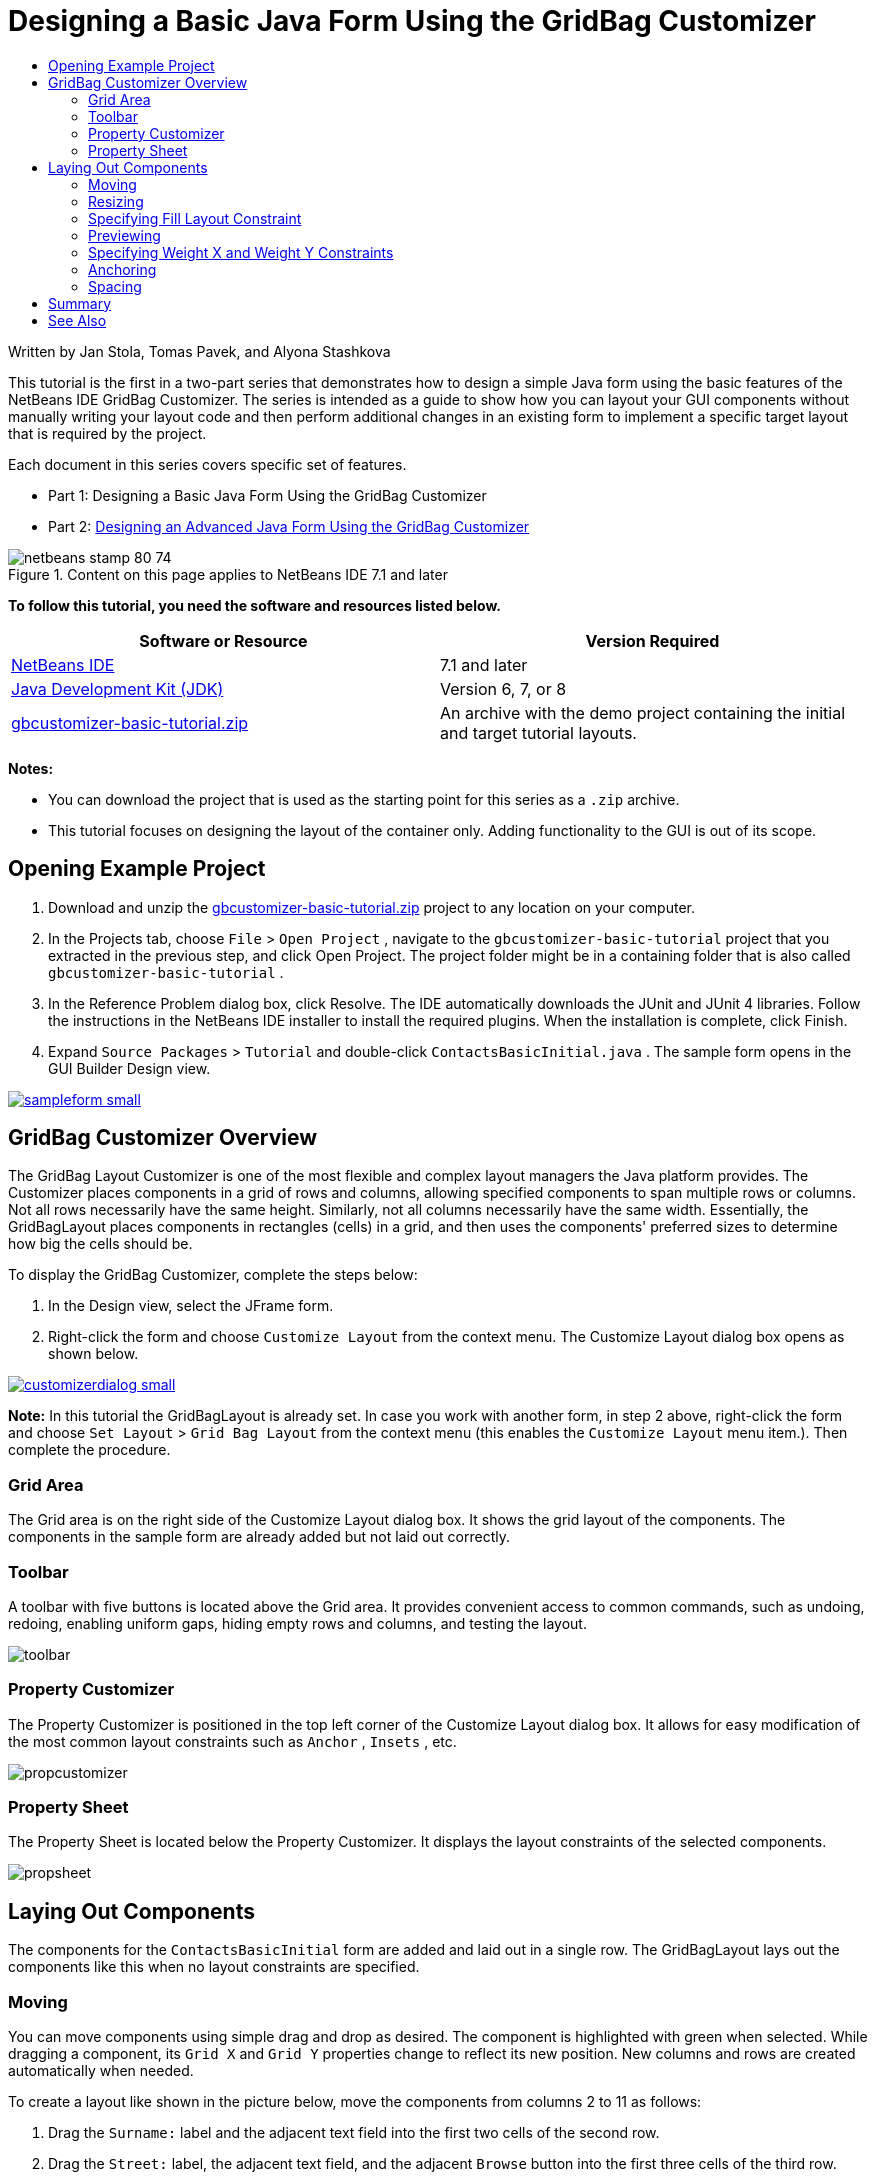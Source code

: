 // 
//     Licensed to the Apache Software Foundation (ASF) under one
//     or more contributor license agreements.  See the NOTICE file
//     distributed with this work for additional information
//     regarding copyright ownership.  The ASF licenses this file
//     to you under the Apache License, Version 2.0 (the
//     "License"); you may not use this file except in compliance
//     with the License.  You may obtain a copy of the License at
// 
//       http://www.apache.org/licenses/LICENSE-2.0
// 
//     Unless required by applicable law or agreed to in writing,
//     software distributed under the License is distributed on an
//     "AS IS" BASIS, WITHOUT WARRANTIES OR CONDITIONS OF ANY
//     KIND, either express or implied.  See the License for the
//     specific language governing permissions and limitations
//     under the License.
//

= Designing a Basic Java Form Using the GridBag Customizer
:jbake-type: tutorial
:jbake-tags: tutorials 
:jbake-status: published
:syntax: true
:toc: left
:toc-title:
:description: Designing a Basic Java Form Using the GridBag Customizer - Apache NetBeans
:keywords: Apache NetBeans, Tutorials, Designing a Basic Java Form Using the GridBag Customizer

Written by Jan Stola, Tomas Pavek, and Alyona Stashkova

This tutorial is the first in a two-part series that demonstrates how to design a simple Java form using the basic features of the NetBeans IDE GridBag Customizer.
The series is intended as a guide to show how you can layout your GUI components without manually writing your layout code and then perform additional changes in an existing form to implement a specific target layout that is required by the project.

Each document in this series covers specific set of features.

* Part 1: Designing a Basic Java Form Using the GridBag Customizer
* Part 2: link:../java/gbcustomizer-advanced.html[+Designing an Advanced Java Form Using the GridBag Customizer+]


image::images/netbeans-stamp-80-74.png[title="Content on this page applies to NetBeans IDE 7.1 and later"]


*To follow this tutorial, you need the software and resources listed below.*

|===
|Software or Resource |Version Required 

|link:http://netbeans.org/downloads/index.html[+NetBeans IDE+] |7.1 and later 

|link:http://www.oracle.com/technetwork/java/javase/downloads/index.html[+Java Development Kit (JDK)+] |Version 6, 7, or 8 

|link:https://netbeans.org/projects/samples/downloads/download/Samples%252FJava%252Fgbcustomizer-basic-tutorial.zip[+gbcustomizer-basic-tutorial.zip+] |An archive with the demo project containing the initial and target tutorial layouts. 
|===

*Notes:*

* You can download the project that is used as the starting point for this series as a  ``.zip``  archive.
* This tutorial focuses on designing the layout of the container only. Adding functionality to the GUI is out of its scope.


== Opening Example Project

1. Download and unzip the link:https://netbeans.org/projects/samples/downloads/download/Samples%252FJava%252Fgbcustomizer-basic-tutorial.zip[+gbcustomizer-basic-tutorial.zip+] project to any location on your computer.
2. In the Projects tab, choose  ``File``  >  ``Open Project`` , navigate to the  ``gbcustomizer-basic-tutorial``  project that you extracted in the previous step, and click Open Project. The project folder might be in a containing folder that is also called  ``gbcustomizer-basic-tutorial`` .
3. In the Reference Problem dialog box, click Resolve. The IDE automatically downloads the JUnit and JUnit 4 libraries. Follow the instructions in the NetBeans IDE installer to install the required plugins. When the installation is complete, click Finish.
4. Expand  ``Source Packages``  >  ``Tutorial``  and double-click  ``ContactsBasicInitial.java`` . 
The sample form opens in the GUI Builder Design view.

image:::images/sampleform-small.png[role="left", link="images/sampleform.png"]


== GridBag Customizer Overview

The GridBag Layout Customizer is one of the most flexible and complex layout managers the Java platform provides. The Customizer places components in a grid of rows and columns, allowing specified components to span multiple rows or columns. Not all rows necessarily have the same height. Similarly, not all columns necessarily have the same width. Essentially, the GridBagLayout places components in rectangles (cells) in a grid, and then uses the components' preferred sizes to determine how big the cells should be.

To display the GridBag Customizer, complete the steps below:

1. In the Design view, select the JFrame form.
2. Right-click the form and choose  ``Customize Layout``  from the context menu.
The Customize Layout dialog box opens as shown below.

image:::images/customizerdialog-small.png[role="left", link="images/customizerdialog.png"]

*Note:* In this tutorial the GridBagLayout is already set. In case you work with another form, in step 2 above, right-click the form and choose  ``Set Layout``  >  ``Grid Bag Layout``  from the context menu (this enables the  ``Customize Layout``  menu item.). Then complete the procedure.


=== Grid Area

The Grid area is on the right side of the Customize Layout dialog box. It shows the grid layout of the components.
The components in the sample form are already added but not laid out correctly.


=== Toolbar

A toolbar with five buttons is located above the Grid area. It provides convenient access to common commands, such as undoing, redoing, enabling uniform gaps, hiding empty rows and columns, and testing the layout.

image::images/toolbar.png[]


=== Property Customizer

The Property Customizer is positioned in the top left corner of the Customize Layout dialog box. It allows for easy modification of the most common layout constraints such as  ``Anchor`` ,  ``Insets`` , etc.

image::images/propcustomizer.png[]


=== Property Sheet

The Property Sheet is located below the Property Customizer. It displays the layout constraints of the selected components.

image::images/propsheet.png[]


== Laying Out Components

The components for the  ``ContactsBasicInitial``  form are added and laid out in a single row. The GridBagLayout lays out the components like this when no layout constraints are specified.


=== Moving

You can move components using simple drag and drop as desired. The component is highlighted with green when selected. While dragging a component, its  ``Grid X``  and  ``Grid Y``  properties change to reflect its new position. New columns and rows are created automatically when needed.

To create a layout like shown in the picture below, move the components from columns 2 to 11 as follows:

1. Drag the  ``Surname:``  label and the adjacent text field into the first two cells of the second row.
2. Drag the  ``Street:``  label, the adjacent text field, and the adjacent  ``Browse``  button into the first three cells of the third row.
3. Drag the  ``City:``  label, the adjacent text field, and the adjacent  ``Browse``  button into the first three cells of the fourth row.
4. Drag the  ``State:``  label and the adjacent combobox into the first two cells of the fifth row.

The components are now placed in accordance with the target layout.

image:::images/layout1-small.png[role="left", link="images/layout1.png"]

*Note:* When a component is moved the target cells are highlighted with green.


=== Resizing

A component can be resized by dragging small square resize handles that appear around its perimeter when it is selected.

To resize the  ``First Name:``  and  ``Surname:``  text fields and make them occupy two adjacent cells, complete the steps below:

1. Control-click the two JTextField components to select them.
2. With both JTextFields selected, position the cursor over the cells right edge, click and drag until the orange highlighted guideline embraces the adjacent cells in column 2 on the right.
3. Release the cursor to resize the components.

The  ``First Name:``  and  ``Surname:``  text fields are extended to span between the two cells as shown in the following illustration. The occupied cells are highlighted.

image:::images/tfieldsresized-small.png[role="left", link="images/tfieldsresized.png"]


=== Specifying Fill Layout Constraint

Though the  ``First Name:``  and  ``Surname:``  text fields occupy two cells, they have the preferred size and are placed in the middle of the display area. Before moving on, we need to fill out the whole area of the cells using the  ``Fill``  layout constraint.

To make the text fields wide enough to fill their display areas horizontally without changing their heights, in the  ``Fill``  combobox in the Property Sheet area, select  ``Horizontal`` .

image:::images/horizontalset-small.png[role="left", link="images/horizontalset.png"]


=== Previewing

Now that you have successfully completed the  ``ContactsBasicInitial``  form layout, you can try your interface to see the results. You can preview your form as you work by clicking the Test Layout button (image::images/testbutton.png[]) in the Customizer's toolbar. The form opens in its own window, allowing you to test it prior to building and running.

image::images/designpreview.png[]

The preview is useful to test dynamic behaviour of the layout, i.e. how the layout behaves when the designed container is resized.


=== Specifying Weight X and Weight Y Constraints

Specifying weights has a significant impact on the appearance of the GridBagLayout components. Weights are used to determine how to distribute space among columns (Weight X) and among rows (Weight Y); this is important for specifying resizing behavior.
Generally weights are specified with 0.0 and 1.0 as the extremes: the numbers in between are used as necessary. Larger numbers indicate that the component's row or column should get more space.

If you try to resize the previewed container horizontally, you can see that the layout components remain the same size and stay clumped in the middle of the container. Even the  ``First Name:``  and  ``Surname:``  fields that have the Fill constraint set to Horizontal do not grow since the Fill constraint refers to the cell inner area but not the cell's size. In other words, a component with the Fill attribute set to a value different from  ``none``  claims that it *"can"* grow, but it does not claim that it *"wants"* to grow. 
The Weight X and Weight Y layout constraints determine whether a component *"wants"* to grow in horizontal and vertical directions. 
When two components in a row (or column) have a non-zero value of Weight X (or Weight Y) constraint the values determine how much the individual components grow. For example, if the values are 0.6 and 0.4 then the first component obtains 60% of the available additional space and the second component obtains 40%.

To make the designed container resize correctly in a horizontal direction, do the following:

1. Select the text field to the right of the  ``First Name:``  label in the Grid Area of the GridBag Customizer.
2. Type  ``1.0``  in the  ``Weight X``  layout constraint value field and press Enter.
3. Select the text field to the right of the  ``Surname:``  label in the Grid Area of the GridBag Customizer.
4. Type  ``1.0``  in the  ``Weight X``  layout constraint value field and press Enter.
5. Select the text field to the right of the  ``Street``  label in the Grid Area of the GridBag Customizer.
6. Select  ``Horizontal``  in the  ``Fill``  combobox and press Enter.
7. Type  ``1.0``  in the  ``Weight X``  layout constraint value field and press Enter.
8. Select the text field to the right of the  ``City``  label in the Grid Area of the GridBag Customizer.
9. Select  ``Horizontal``  in the  ``Fill``  combobox and press Enter.
10. Type  ``1.0``  in the  ``Weight X``  layout constraint value field and press Enter.

To verify that the designed container resizes correctly in horizontal direction, click the Test Layout button (image::images/testbutton.png[]) in the Customizer's toolbar and drag the borders of the  ``ContactsBasicInitial``  form.

image::images/resizedpreview.png[]


=== Anchoring

Anchoring is used when the component is smaller than its display area to determine where (within the area) to place the component.

During horizontal resizing of the  ``ContactsBasicInitial``  form in the previous section you have probably noticed that the  ``State``  combobox moves away from the  ``State``  label. Since the preferred size of the combobox is smaller than the size of the corresponding cell, the GridBagLayout places the component into the center of the cell by default.

To change this behaviour, specify the  ``Anchor``  layout constraint as follows:

1. Select the combo-box to the right of the  ``State``  label and click the arrow button (image::images/arrowbutton.png[]) to the right of the  ``Anchor``  combobox in the <<01d,Property Sheet>> of the Customizer.
2. Choose  ``Line Start``  from the drop-down list.

The  ``State``  combo-box is anchored to the left side of the form when the latter is resized horizontally now.

image:::images/comboanchored-small.png[role="left", link="images/comboanchored.png"]

To get the labels aligned to the left instead of to the center as they are at the moment, complete the steps below:

1. Select the  ``First name:`` ,  ``Surname:`` ,  ``Street`` ,  ``City`` , and  ``State``  labels.

*Note:* You can select multiple components by pressing the left mouse button on the first component, holding it, and dragging it pressed to the last component as if drawing a rectangle that encloses all the labels. After you release the mouse all the five components are highlighted with orange borders and green background as shown below.

image::images/multiselect.png[]

2. Change the  ``Anchor``  layout constraint of the labels to  ``Line Start`` .
The labels are anchored to the left.

image::images/linestartanchor.png[]


=== Spacing

By default, each component has no external padding. The  ``Inset``  constraint specifies the external padding of the component - the minimum amount of space between the component and the edges of its display area.

In the current layout, the components are placed too close to each other. To separate them, do the following:

1. Ctrl-click to select all the components.
2. Press the button to the right of the Insets constraint text field.
3. In the displayed dialog box, change  ``Top:``  and  ``Left:``  values to  ``5``  and click OK.

image::images/insets.png[]

Your form should look now like the one from the  ``ContactsBasicFinal.java``  file if you open it.

image:::images/contactsbasicfinal-small.png[role="left", link="images/contactsbasicfinal.png"]


== Summary

In this short tutorial, you designed a simple form. When editing the layout you learned how to use the basic features of the GridBag Customizer.
You can now go to the second in a two-part series tutorial where you will modify the  ``ContactsAdvancedInitial``  form to get familiar with the GridBag Customizer advanced features.

Go to link:../java/gbcustomizer-advanced.html[+Designing an Advanced Java Form Using the GridBag Customizer+]

<<top,top>>

link:/about/contact_form.html?to=3&subject=Feedback:%20Designing%20a%20Basic%20Java%20Form%20Using%20the%20GridBag%20Customizer[+Send Feedback on This Tutorial+]



== See Also

You have now completed the Designing a Basic Java Form Using the GridBag Customizer tutorial. For information on adding functionality to the GUIs that you create, see:

* link:gui-functionality.html[+Introduction to GUI Building+]
* link:gui-image-display.html[+Handling Images in a GUI Application+]
* link:http://wiki.netbeans.org/NetBeansUserFAQ#GUI_Editor_.28Matisse.29[+ GUI Builder FAQ+]
* link:../../trails/matisse.html[+Java GUI Applications Learning Trail+]
* link:http://www.oracle.com/pls/topic/lookup?ctx=nb8000&id=NBDAG920[+Implementing Java GUIs+] in _Developing Applications with NetBeans IDE_

<<top,top>>

